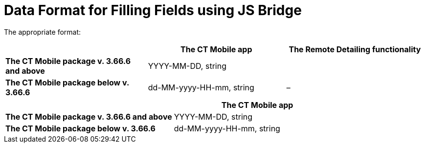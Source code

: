 = Data Format for Filling Fields using JS Bridge

The appropriate format:

//tag::ios,win[]

[width="100%",cols="34%,^33%,^33%",]
|===
| |*The CT Mobile app* |*The Remote Detailing functionality*

|*The CT Mobile package v. 3.66.6 and above* |YYYY-MM-DD,
[.apiobject]#string# |

|*The CT Mobile package below v. 3.66.6* |dd-MM-yyyy-HH-mm,
[.apiobject]#string# |–
|===

//tag::andr[]

[width="100%",cols="50%,^50%",]
|===
| |*The CT Mobile app*

|*The CT Mobile package v. 3.66.6 and above* |YYYY-MM-DD,
[.apiobject]#string#

|*The CT Mobile package below v. 3.66.6* |dd-MM-yyyy-HH-mm,
[.apiobject]#string#
|===
